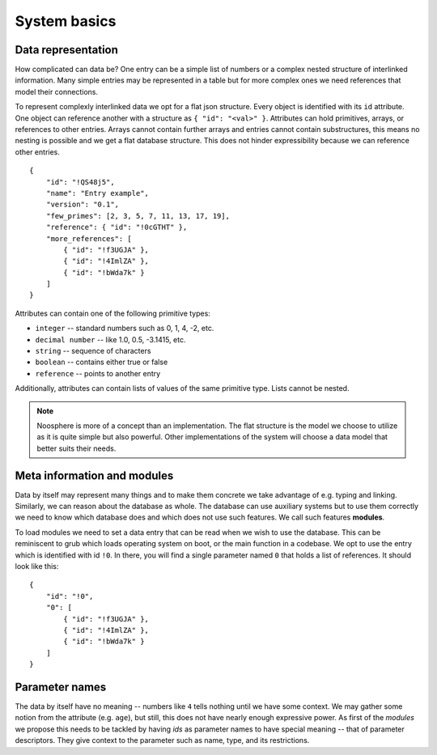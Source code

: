 System basics
=============

Data representation
-------------------

How complicated can data be?
One entry can be a simple list of numbers or a complex nested structure of interlinked information.
Many simple entries may be represented in a table but for more complex ones we need references that model their connections.

To represent complexly interlinked data we opt for a flat json structure.
Every object is identified with its ``id`` attribute.
One object can reference another with a structure as ``{ "id": "<val>" }``.
Attributes can hold primitives, arrays, or references to other entries.
Arrays cannot contain further arrays and entries cannot contain substructures, this means no nesting is possible and we get a flat database structure.
This does not hinder expressibility because we can reference other entries.

::

    {
        "id": "!QS48j5",
        "name": "Entry example",
        "version": "0.1",
        "few_primes": [2, 3, 5, 7, 11, 13, 17, 19],
        "reference": { "id": "!0cGTHT" },
        "more_references": [
            { "id": "!f3UGJA" },
            { "id": "!4ImlZA" },
            { "id": "!bWda7k" }
        ]
    }

Attributes can contain one of the following primitive types:

* ``integer`` -- standard numbers such as 0, 1, 4, -2, etc.
* ``decimal number`` -- like 1.0, 0.5, -3.1415, etc.
* ``string`` -- sequence of characters
* ``boolean`` -- contains either true or false
* ``reference`` -- points to another entry

Additionally, attributes can contain lists of values of the same primitive type.
Lists cannot be nested.

.. note::

   Noosphere is more of a concept than an implementation.
   The flat structure is the model we choose to utilize as it is quite simple but also powerful.
   Other implementations of the system will choose a data model that better suits their needs.

Meta information and modules
----------------------------

Data by itself may represent many things and to make them concrete we take advantage of e.g. typing and linking.
Similarly, we can reason about the database as whole.
The database can use auxiliary systems but to use them correctly we need to know which database does and which does not use such features.
We call such features **modules**.

To load modules we need to set a data entry that can be read when we wish to use the database.
This can be reminiscent to grub which loads operating system on boot, or the main function in a codebase.
We opt to use the entry which is identified with id ``!0``.
In there, you will find a single parameter named ``0`` that holds a list of references.
It should look like this::

    {
        "id": "!0",
        "0": [
            { "id": "!f3UGJA" },
            { "id": "!4ImlZA" },
            { "id": "!bWda7k" }
        ]
    }

Parameter names
---------------

The data by itself have no meaning -- numbers like ``4`` tells nothing until we have some context.
We may gather some notion from the attribute (e.g. ``age``), but still, this does not have nearly enough expressive power.
As first of the *modules* we propose this needs to be tackled by having *ids* as parameter names to have special meaning -- that of parameter descriptors.
They give context to the parameter such as name, type, and its restrictions.

